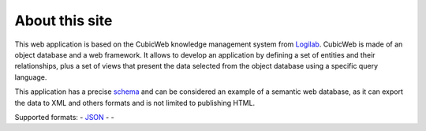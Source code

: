 About this site
===============

This web application is based on the CubicWeb knowledge management system
from Logilab_. CubicWeb is made of an object database and a web
framework. It allows to develop an application by defining a set of
entities and their relationships, plus a set of views that present the
data selected from the object database using a specific query language.

This application has a precise schema_ and can be considered an
example of a semantic web database, as it can export the data to XML
and others formats and is not limited to publishing HTML.

Supported formats: |microformats|_ - JSON_ - |rss|_ - |dublincore|_

.. |microformats| image:: /data/microformats-button.png
.. _microformats: http://microformats.org
.. _JSON: http://www.json.org/
.. |rss| image:: /data/rss-button.png
.. _rss: http://www.rssboard.org
.. |dublincore| image:: /data/dublincore-button.png
.. _dublincore: http://dublincore.org

.. _Logilab: http://www.logilab.fr/
.. _schema: ../schema
